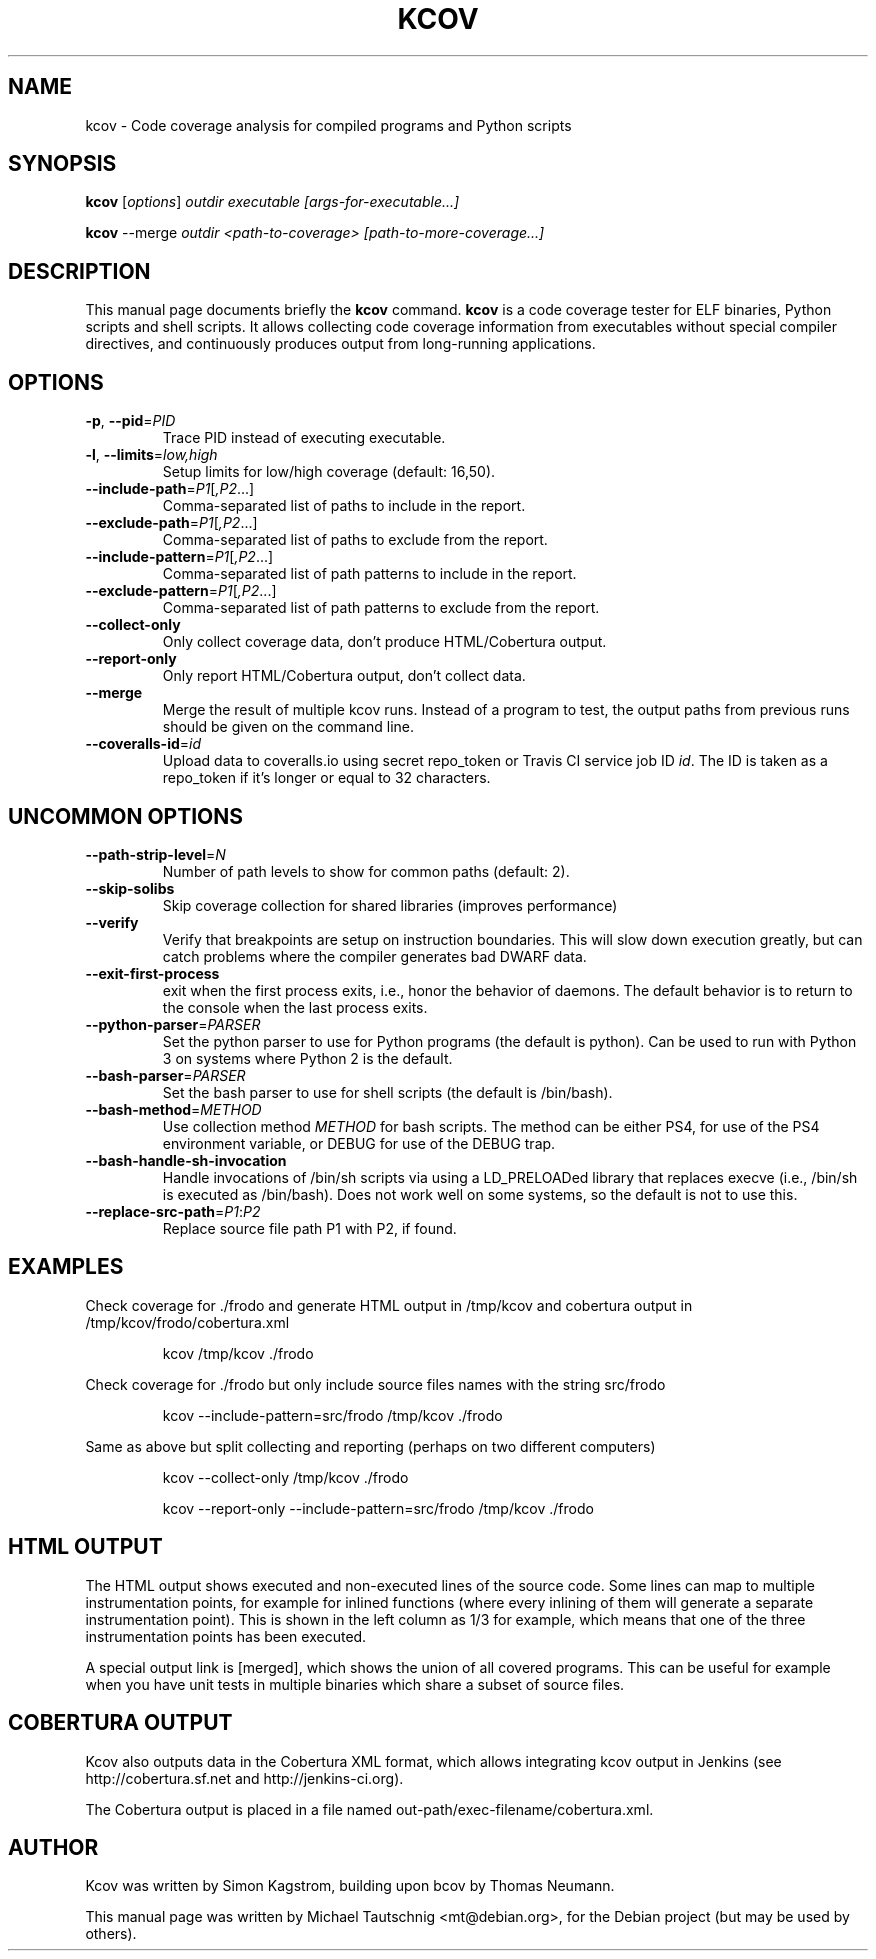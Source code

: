 .\"                                      Hey, EMACS: -*- nroff -*-
.\" First parameter, NAME, should be all caps
.\" Second parameter, SECTION, should be 1-8, maybe w/ subsection
.\" other parameters are allowed: see man(7), man(1)
.TH KCOV 1 "November  24, 2011"
.\" Please adjust this date whenever revising the manpage.
.\"
.\" Some roff macros, for reference:
.\" .nh        disable hyphenation
.\" .hy        enable hyphenation
.\" .ad l      left justify
.\" .ad b      justify to both left and right margins
.\" .nf        disable filling
.\" .fi        enable filling
.\" .br        insert line break
.\" .sp <n>    insert n+1 empty lines
.\" for manpage-specific macros, see man(7)
.SH NAME
kcov \- Code coverage analysis for compiled programs and Python scripts
.SH SYNOPSIS
.B kcov
.RI [ options ] " outdir executable [args-for-executable...]
.PP
.B kcov
.RI --merge " outdir <path-to-coverage> [path-to-more-coverage...]
.SH DESCRIPTION
.PP
This manual page documents briefly the \fBkcov\fP command. \fBkcov\fP is a
code coverage tester for ELF binaries, Python scripts and shell scripts. It
allows collecting code coverage information from executables without special
compiler directives, and continuously produces output from long-running applications.
.\" TeX users may be more comfortable with the \fB<whatever>\fP and
.\" \fI<whatever>\fP escape sequences to invoke bold face and italics,
.\" respectively.
.SH OPTIONS
.TP
\fB\-p\fP, \fB\-\-pid\fP=\fIPID\fP
Trace PID instead of executing executable.
.TP
\fB\-l\fP, \fB\-\-limits\fP=\fIlow,high\fP
Setup limits for low/high coverage (default: 16,50).
.TP
\fB\-\-include\-path\fP=\fIP1\fP[\fI,P2\fP...]
Comma-separated list of paths to include in the report.
.TP
\fB\-\-exclude\-path\fP=\fIP1\fP[\fI,P2\fP...]
Comma-separated list of paths to exclude from the report.
.TP
\fB\-\-include\-pattern\fP=\fIP1\fP[\fI,P2\fP...]
Comma-separated list of path patterns to include in the report.
.TP
\fB\-\-exclude\-pattern\fP=\fIP1\fP[\fI,P2\fP...]
Comma-separated list of path patterns to exclude from the report.
.TP
\fB\-\-collect\-only
Only collect coverage data, don't produce HTML/Cobertura output.
.TP
\fB\-\-report\-only
Only report HTML/Cobertura output, don't collect data.
.TP
\fB\-\-merge
Merge the result of multiple kcov runs. Instead of a program to test, the output paths from previous runs should be given on the command line.
.TP
\fB\-\-coveralls\-id\fP=\fIid\fP
Upload data to coveralls.io using secret repo_token or Travis CI service job ID \fIid\fP.
The ID is taken as a repo_token if it's longer or equal to 32 characters.
.SH UNCOMMON OPTIONS
.TP
\fB\-\-path\-strip\-level\fP=\fIN\fP
Number of path levels to show for common paths (default: 2).
.TP
\fB\-\-skip\-solibs
Skip coverage collection for shared libraries (improves performance)
.TP
\fB\-\-verify
Verify that breakpoints are setup on instruction boundaries. This will slow down execution greatly, but can catch problems where the compiler generates bad DWARF data.
.TP
\fB\-\-exit\-first\-process
exit when the first process exits, i.e., honor the behavior of daemons. The default behavior
is to return to the console when the last process exits.
.TP
\fB\-\-python\-parser\fP=\fIPARSER\fP
Set the python parser to use for Python programs (the default is python). Can be used to
run with Python 3 on systems where Python 2 is the default.
.TP
\fB\-\-bash\-parser\fP=\fIPARSER\fP
Set the bash parser to use for shell scripts (the default is /bin/bash).
.TP
\fB\-\-bash\-method\fP=\fIMETHOD\fP
Use collection method \fIMETHOD\fP for bash scripts. The method can be either PS4, for use of
the PS4 environment variable, or DEBUG for use of the DEBUG trap.
.TP
\fB\-\-bash\-handle\-sh\-invocation
Handle invocations of /bin/sh scripts via using a LD_PRELOADed library that replaces execve (i.e., /bin/sh is
executed as /bin/bash). Does not work well on some systems, so the default is not to use this.
.TP
\fB\-\-replace\-src\-path\fP=\fIP1\fP:\fIP2\fP
Replace source file path P1 with P2, if found.
.RE
.SH EXAMPLES
.PP
Check coverage for ./frodo and generate HTML output in /tmp/kcov and cobertura output in /tmp/kcov/frodo/cobertura.xml
.PP
.RS
kcov /tmp/kcov ./frodo
.RE
.PP
Check coverage for ./frodo but only include source files names with the string src/frodo
.PP
.RS
kcov \-\-include\-pattern=src/frodo /tmp/kcov ./frodo
.RE
.PP
Same as above but split collecting and reporting (perhaps on two different computers)
.PP
.RS
kcov --collect-only /tmp/kcov ./frodo
.PP
kcov --report-only \-\-include\-pattern=src/frodo /tmp/kcov ./frodo
.RE
.SH HTML OUTPUT
.PP
The HTML output shows executed and non-executed lines of the source code. Some
lines can map to multiple instrumentation points, for example for inlined functions
(where every inlining of them will generate a separate instrumentation point).
This is shown in the left column as 1/3 for example, which means that one of the
three instrumentation points has been executed.
.PP
A special output link is [merged], which shows the union of all covered programs.
This can be useful for example when you have unit tests in multiple binaries which
share a subset of source files.
.SH COBERTURA OUTPUT
.PP
Kcov also outputs data in the Cobertura XML format, which allows integrating kcov
output in Jenkins (see http://cobertura.sf.net and http://jenkins-ci.org).
.PP
The Cobertura output is placed in a file named out-path/exec-filename/cobertura.xml.
.SH AUTHOR
.PP
Kcov was written by Simon Kagstrom, building upon bcov by Thomas Neumann.
.PP
This manual page was written by Michael Tautschnig <mt@debian.org>,
for the Debian project (but may be used by others).
